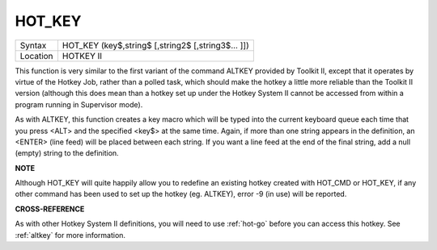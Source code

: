 ..  _hot-key:

HOT\_KEY
========

+----------+-------------------------------------------------------------------+
| Syntax   |  HOT\_KEY (key$,string$ [,string2$ [,string3$... ]])              |
+----------+-------------------------------------------------------------------+
| Location |  HOTKEY II                                                        |
+----------+-------------------------------------------------------------------+

This function is very similar to the first variant of the command
ALTKEY provided by Toolkit II, except that it operates by virtue of the
Hotkey Job, rather than a polled task, which should make the hotkey a
little more reliable than the Toolkit II version (although this does
mean than a hotkey set up under the Hotkey System II cannot be accessed
from within a program running in Supervisor mode).

As with ALTKEY, this
function creates a key macro which will be typed into the current
keyboard queue each time that you press <ALT> and the specified <key$>
at the same time. Again, if more than one string appears in the
definition, an <ENTER> (line feed) will be placed between each string.
If you want a line feed at the end of the final string, add a null (empty) string
to the definition.

**NOTE**

Although HOT\_KEY will quite happily allow you to redefine an existing
hotkey created with HOT\_CMD or HOT\_KEY, if any other command has been
used to set up the hotkey (eg. ALTKEY), error -9 (in use) will be
reported.

**CROSS-REFERENCE**

As with other Hotkey System II definitions, you will need to use
:ref:`hot-go` before you can access this hotkey.
See :ref:`altkey` for more information.

